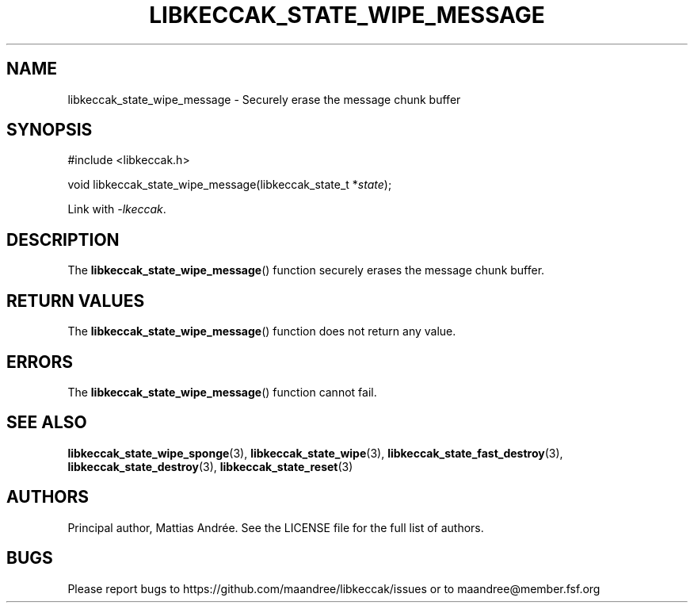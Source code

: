 .TH LIBKECCAK_STATE_WIPE_MESSAGE 3 LIBKECCAK-%VERSION%
.SH NAME
libkeccak_state_wipe_message - Securely erase the message chunk buffer
.SH SYNOPSIS
.LP
.nf
#include <libkeccak.h>
.P
void libkeccak_state_wipe_message(libkeccak_state_t *\fIstate\fP);
.fi
.P
Link with \fI-lkeccak\fP.
.SH DESCRIPTION
The
.BR libkeccak_state_wipe_message ()
function securely erases the message chunk buffer.
.SH RETURN VALUES
The
.BR libkeccak_state_wipe_message ()
function does not return any value.
.SH ERRORS
The
.BR libkeccak_state_wipe_message ()
function cannot fail.
.SH SEE ALSO
.BR libkeccak_state_wipe_sponge (3),
.BR libkeccak_state_wipe (3),
.BR libkeccak_state_fast_destroy (3),
.BR libkeccak_state_destroy (3),
.BR libkeccak_state_reset (3)
.SH AUTHORS
Principal author, Mattias Andrée.  See the LICENSE file for the full
list of authors.
.SH BUGS
Please report bugs to https://github.com/maandree/libkeccak/issues or to
maandree@member.fsf.org
